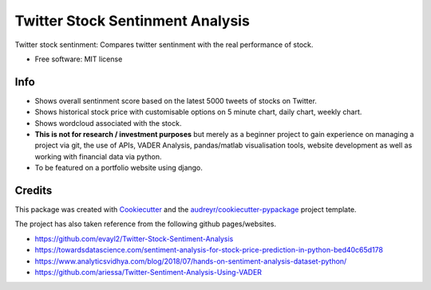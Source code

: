 =============
Twitter Stock Sentinment Analysis
=============


Twitter stock sentinment: Compares twitter sentinment with the real performance of stock.


* Free software: MIT license

Info
--------

* Shows overall sentinment score based on the latest 5000 tweets of stocks on Twitter.
* Shows historical stock price with customisable options on 5 minute chart, daily chart, weekly chart.
* Shows wordcloud associated with the stock.
* **This is not for research / investment purposes** but merely as a beginner project to gain experience on managing a project via git, the use of APIs, VADER Analysis, pandas/matlab visualisation tools, website development as well as working with financial data via python.
* To be featured on a portfolio website using django.

Credits
-------

This package was created with Cookiecutter_ and the `audreyr/cookiecutter-pypackage`_ project template.

The project has also taken reference from the following github pages/websites.

* https://github.com/evayl2/Twitter-Stock-Sentiment-Analysis
* https://towardsdatascience.com/sentiment-analysis-for-stock-price-prediction-in-python-bed40c65d178
* https://www.analyticsvidhya.com/blog/2018/07/hands-on-sentiment-analysis-dataset-python/
* https://github.com/ariessa/Twitter-Sentiment-Analysis-Using-VADER

.. _Cookiecutter: https://github.com/audreyr/cookiecutter
.. _`audreyr/cookiecutter-pypackage`: https://github.com/audreyr/cookiecutter-pypackage

